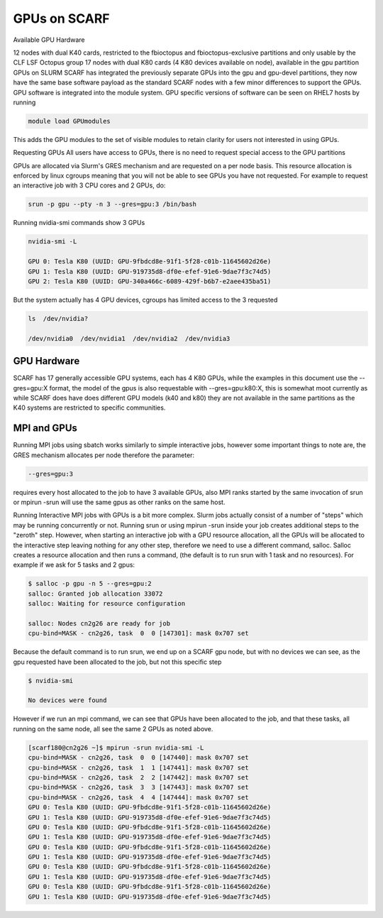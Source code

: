 #############
GPUs on SCARF
#############

Available GPU Hardware

12 nodes with dual K40 cards, restricted to the fbioctopus and fbioctopus-exclusive partitions and only usable by the CLF LSF Octopus group
17 nodes with dual K80 cards (4 K80 devices available on node), available in the gpu partition
GPUs on SLURM
SCARF has integrated the previously separate GPUs into the gpu and gpu-devel partitions, they now have the same base software payload as the standard SCARF nodes with a few minor differences to support the GPUs. GPU software is integrated into the module system. GPU specific versions of software can be seen on RHEL7 hosts by running

.. code-block:: console

  module load GPUmodules

This adds the GPU modules to the set of visible modules to retain clarity for users not interested in using GPUs.

Requesting GPUs
All users have access to GPUs, there is no need to request special access to the GPU partitions

GPUs are allocated via Slurm's GRES mechanism and are requested on a per node basis. This resource allocation is enforced by linux cgroups meaning that you will not be able to see GPUs you have not requested. For example to request an interactive job with 3 CPU cores and 2 GPUs, do:

.. code-block:: console

  srun -p gpu --pty -n 3 --gres=gpu:3 /bin/bash

Running nvidia-smi commands show 3 GPUs

.. code-block:: console

  nvidia-smi -L

  GPU 0: Tesla K80 (UUID: GPU-9fbdcd8e-91f1-5f28-c01b-11645602d26e)
  GPU 1: Tesla K80 (UUID: GPU-919735d8-df0e-efef-91e6-9dae7f3c74d5)
  GPU 2: Tesla K80 (UUID: GPU-340a466c-6089-429f-b6b7-e2aee435ba51)

But the system actually has 4 GPU devices, cgroups has limited access to the 3 requested

.. code-block:: console

  ls  /dev/nvidia?

  /dev/nvidia0  /dev/nvidia1  /dev/nvidia2  /dev/nvidia3

************
GPU Hardware
************

SCARF has 17 generally accessible GPU systems, each has 4 K80 GPUs, while the examples in this document use the --gres=gpu:X format, the model of the gpus is also requestable with --gres=gpu:k80:X, this is somewhat moot currently as while SCARF does have does different GPU models (k40 and k80) they are not available in the same partitions as the K40 systems are restricted to specific communities.

 

************
MPI and GPUs
************

Running MPI jobs using sbatch works similarly to simple interactive jobs, however some important things to note are, the GRES mechanism allocates per node therefore the parameter:

.. code-block:: console

  --gres=gpu:3

requires every host allocated to the job to have 3 available GPUs, also MPI ranks started by the same invocation of srun or mpirun -srun will use the same gpus as other ranks on the same host.

Running Interactive MPI jobs with GPUs is a bit more complex. Slurm jobs actually consist of a number of "steps" which may be running concurrently or not. Running srun or using mpirun -srun inside your job creates additional steps to the "zeroth" step. However, when starting an interactive job with a GPU resource allocation, all the GPUs will be allocated to the interactive step leaving nothing for any other step, therefore we need to use a different command, salloc. Salloc creates a resource allocation and then runs a command, (the default is to run srun with 1 task and no resources). For example if we ask for 5 tasks and 2 gpus:

.. code-block:: console

  $ salloc -p gpu -n 5 --gres=gpu:2
  salloc: Granted job allocation 33072
  salloc: Waiting for resource configuration

  salloc: Nodes cn2g26 are ready for job
  cpu-bind=MASK - cn2g26, task  0  0 [147301]: mask 0x707 set

Because the default command is to run srun, we end up on a SCARF gpu node, but with no devices we can see, as the gpu requested have been allocated to the job, but not this specific step

.. code-block:: console

  $ nvidia-smi

  No devices were found

However if we run an mpi command, we can see that GPUs have been allocated to the job, and that these tasks, all running on the same node, all see the same 2 GPUs as noted above.

.. code-block:: console

  [scarf180@cn2g26 ~]$ mpirun -srun nvidia-smi -L
  cpu-bind=MASK - cn2g26, task  0  0 [147440]: mask 0x707 set
  cpu-bind=MASK - cn2g26, task  1  1 [147441]: mask 0x707 set
  cpu-bind=MASK - cn2g26, task  2  2 [147442]: mask 0x707 set
  cpu-bind=MASK - cn2g26, task  3  3 [147443]: mask 0x707 set
  cpu-bind=MASK - cn2g26, task  4  4 [147444]: mask 0x707 set
  GPU 0: Tesla K80 (UUID: GPU-9fbdcd8e-91f1-5f28-c01b-11645602d26e)
  GPU 1: Tesla K80 (UUID: GPU-919735d8-df0e-efef-91e6-9dae7f3c74d5)
  GPU 0: Tesla K80 (UUID: GPU-9fbdcd8e-91f1-5f28-c01b-11645602d26e)
  GPU 1: Tesla K80 (UUID: GPU-919735d8-df0e-efef-91e6-9dae7f3c74d5)
  GPU 0: Tesla K80 (UUID: GPU-9fbdcd8e-91f1-5f28-c01b-11645602d26e)
  GPU 1: Tesla K80 (UUID: GPU-919735d8-df0e-efef-91e6-9dae7f3c74d5)
  GPU 0: Tesla K80 (UUID: GPU-9fbdcd8e-91f1-5f28-c01b-11645602d26e)
  GPU 1: Tesla K80 (UUID: GPU-919735d8-df0e-efef-91e6-9dae7f3c74d5)
  GPU 0: Tesla K80 (UUID: GPU-9fbdcd8e-91f1-5f28-c01b-11645602d26e)
  GPU 1: Tesla K80 (UUID: GPU-919735d8-df0e-efef-91e6-9dae7f3c74d5)
